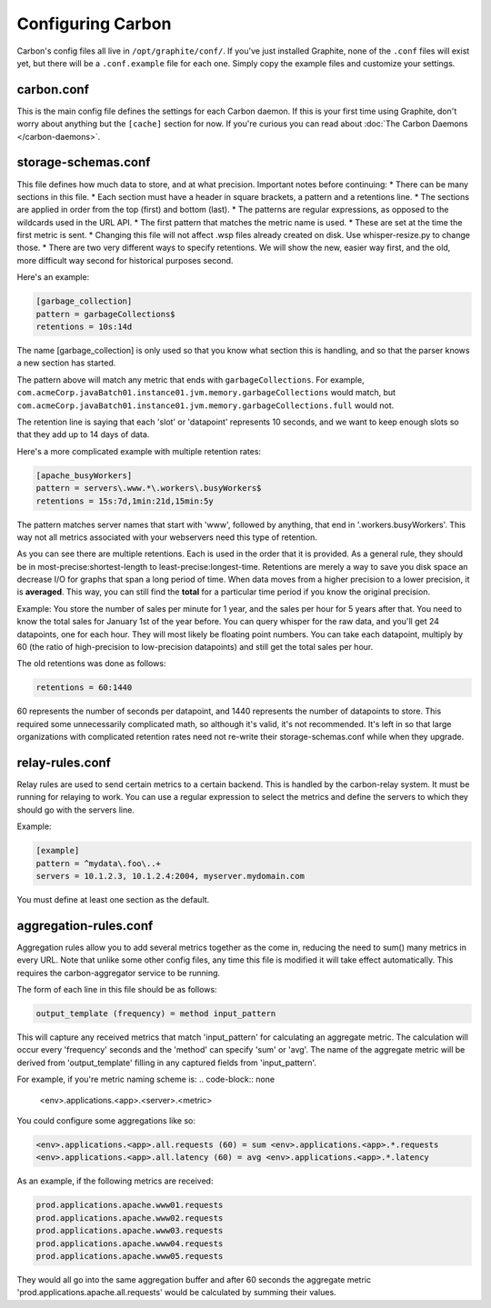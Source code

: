 Configuring Carbon
==================

Carbon's config files all live in ``/opt/graphite/conf/``. If you've just installed Graphite, none of the ``.conf`` files will
exist yet, but there will be a ``.conf.example`` file for each one. Simply copy the example files and customize your settings.


carbon.conf
-----------
This is the main config file defines the settings for each Carbon daemon. If this is your first time using Graphite, don't worry about
anything but the ``[cache]`` section for now. If you're curious you can read about :doc:`The Carbon Daemons </carbon-daemons>`.


storage-schemas.conf
--------------------
This file defines how much data to store, and at what precision.
Important notes before continuing:
* There can be many sections in this file.
* Each section must have a header in square brackets, a pattern and a retentions line.
* The sections are applied in order from the top (first) and bottom (last). 
* The patterns are regular expressions, as opposed to the wildcards used in the URL API.
* The first pattern that matches the metric name is used.
* These are set at the time the first metric is sent. 
* Changing this file will not affect .wsp files already created on disk. Use whisper-resize.py to change those. 
* There are two very different ways to specify retentions. We will show the new, easier way first, and the old, more difficult way second for historical purposes second.

Here's an example:

.. code-block:: none
  
 [garbage_collection]
 pattern = garbageCollections$
 retentions = 10s:14d

The name [garbage_collection] is only used so that you know what section this is handling, and so that the parser knows a new section has started. 

The pattern above will match any metric that ends with ``garbageCollections``. For example, ``com.acmeCorp.javaBatch01.instance01.jvm.memory.garbageCollections`` would match, but ``com.acmeCorp.javaBatch01.instance01.jvm.memory.garbageCollections.full`` would not.

The retention line is saying that each 'slot' or 'datapoint' represents 10 seconds, and we want to keep enough slots so that they add up to 14 days of data. 

Here's a more complicated example with multiple retention rates:

.. code-block:: none
  
 [apache_busyWorkers]
 pattern = servers\.www.*\.workers\.busyWorkers$
 retentions = 15s:7d,1min:21d,15min:5y

The pattern matches server names that start with 'www', followed by anything, that end in '.workers.busyWorkers'.  This way not all metrics associated with your webservers need this type of retention.  

As you can see there are multiple retentions.  Each is used in the order that it is provided.  As a general rule, they should be in most-precise:shortest-length to least-precise:longest-time.  Retentions are merely a way to save you disk space an decrease I/O for graphs that span a long period of time. When data moves from a higher precision to a lower precision, it is **averaged**.  This way, you can still find the **total** for a particular time period if you know the original precision.  

Example: You store the number of sales per minute for 1 year, and the sales per hour for 5 years after that.  You need to know the total sales for January 1st of the year before.  You can query whisper for the raw data, and you'll get 24 datapoints, one for each hour.  They will most likely be floating point numbers.  You can take each datapoint, multiply by 60 (the ratio of high-precision to low-precision datapoints) and still get the total sales per hour.  


The old retentions was done as follows:

.. code-block:: none 

  retentions = 60:1440

60 represents the number of seconds per datapoint, and 1440 represents the number of datapoints to store.  This required some unnecessarily complicated math, so although it's valid, it's not recommended.  It's left in so that large organizations with complicated retention rates need not re-write their storage-schemas.conf while when they upgrade. 


relay-rules.conf
----------------
Relay rules are used to send certain metrics to a certain backend. This is handled by the carbon-relay system.  It must be running for relaying to work. You can use a regular expression to select the metrics and define the servers to which they should go with the servers line.

Example:

.. code-block:: none

  [example]
  pattern = ^mydata\.foo\..+
  servers = 10.1.2.3, 10.1.2.4:2004, myserver.mydomain.com

You must define at least one section as the default.


aggregation-rules.conf
----------------------
Aggregation rules allow you to add several metrics together as the come in, reducing the need to sum() many metrics in every URL. Note that unlike some other config files, any time this file is modified it will take effect automatically. This requires the carbon-aggregator service to be running. 

The form of each line in this file should be as follows:

.. code-block:: none

  output_template (frequency) = method input_pattern

This will capture any received metrics that match 'input_pattern'
for calculating an aggregate metric. The calculation will occur
every 'frequency' seconds and the 'method' can specify 'sum' or
'avg'. The name of the aggregate metric will be derived from
'output_template' filling in any captured fields from 'input_pattern'.

For example, if you're metric naming scheme is:
.. code-block:: none

  <env>.applications.<app>.<server>.<metric>

You could configure some aggregations like so:

.. code-block:: none

  <env>.applications.<app>.all.requests (60) = sum <env>.applications.<app>.*.requests
  <env>.applications.<app>.all.latency (60) = avg <env>.applications.<app>.*.latency

As an example, if the following metrics are received:

.. code-block:: none

  prod.applications.apache.www01.requests
  prod.applications.apache.www02.requests
  prod.applications.apache.www03.requests
  prod.applications.apache.www04.requests
  prod.applications.apache.www05.requests

They would all go into the same aggregation buffer and after 60 seconds the
aggregate metric 'prod.applications.apache.all.requests' would be calculated
by summing their values.


